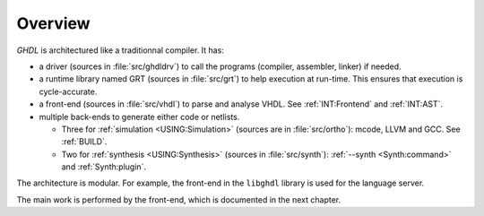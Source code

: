 .. _INT:Overview:

Overview
########

.. image:: img/internals.png
   :width: 350px
   :align: center

`GHDL` is architectured like a traditionnal compiler. It has:

* a driver (sources in :file:`src/ghdldrv`) to call the programs (compiler, assembler, linker) if needed.

* a runtime library named GRT (sources in :file:`src/grt`) to help execution at run-time. This ensures that execution is cycle-accurate.

* a front-end (sources in :file:`src/vhdl`) to parse and analyse VHDL. See :ref:`INT:Frontend` and :ref:`INT:AST`.

* multiple back-ends to generate either code or netlists.

  * Three for :ref:`simulation <USING:Simulation>` (sources are in :file:`src/ortho`): mcode, LLVM and GCC. See :ref:`BUILD`.
  * Two for :ref:`synthesis <USING:Synthesis>` (sources in :file:`src/synth`): :ref:`--synth <Synth:command>` and :ref:`Synth:plugin`.

The architecture is modular. For example, the front-end in the ``libghdl`` library is used for the language server.

The main work is performed by the front-end, which is documented in the next chapter.
